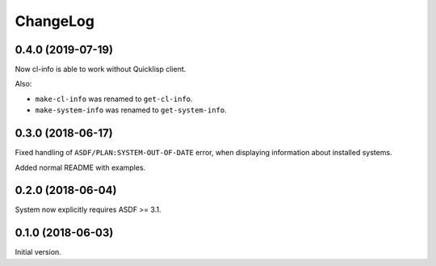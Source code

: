 ===========
 ChangeLog
===========

0.4.0 (2019-07-19)
==================

Now cl-info is able to work without Quicklisp client.

Also:

* ``make-cl-info`` was renamed to ``get-cl-info``.
* ``make-system-info`` was renamed to ``get-system-info``.

0.3.0 (2018-06-17)
==================

Fixed handling of ``ASDF/PLAN:SYSTEM-OUT-OF-DATE`` error, when
displaying information about installed systems.

Added normal README with examples.

0.2.0 (2018-06-04)
==================

System now explicitly requires ASDF >= 3.1.

0.1.0 (2018-06-03)
==================

Initial version.
